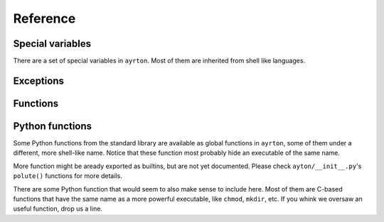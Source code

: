 Reference
=========

Special variables
-----------------

There are a set of special variables in ``ayrton``. Most of them are inherited
from shell like languages.

.. py:data:: argv

    This variable holds a list of the arguments passed to the script, with the
    script's path in the first position.

.. py:data:: path

    This variable holds a list of strings, each one representing a directory.
    When binaries are executed (see :py:func:``foo``), they're searched in these
    directories by appending *foo* to each of the directory until an executable
    is found.

Exceptions
----------

.. py:exception:: CommandNotFound

    Raised when an executable cannot be found in :py:data:``path``. Unluckily,
    currently is raised everytime you refer to an unknow variable too.

Functions
---------

.. :py:function:: bash (list_or_str)

    Apply ``bash``'s brace, tilde and pathname (also called glob) expansions (in
    that order). *list_or_str* can be a string or a list of strings. The return
    value is always a list of strings.

.. py:function:: cd (path)

    Changes the current working directory for the script process. If used as a
    context manager, it restores the original path.

.. py:function:: export (key=value, ...)

    For each *key* and *value* pair, set the variable *key* to the string
    representation of *value*, and register the variable as to be exported to
    subproceses.

.. py:function:: run (rel_or_abs_path, [*args, [**kwargs]])

    Executes an arbitrary binary that is not in :py:data:``path``. *rel_or_abs_path*
    must be a relative or absolute path.

.. py:function:: unset (*args)

    For each variable name in *\*args*, unset the variable and remove it from
    the environment to be exported to subproceses. Notice that it must be a list
    of strings, not the variables themselves. Unknow variables will be silently
    ignored.

.. py:function:: foo ([*args, [**kwars]])

    Executes the binary *foo*, searching the binary using :py:data:``path``.

Python functions
----------------

Some Python functions from the standard library are available as global functions
in ``ayrton``, some of them under a different, more shell-like name. Notice that
these function most probably hide an executable of the same name.

.. py:function:: exit ([exit_code])

    Finish the script with an exit code equal to *exit_code*. By default it's 0.
    For more details, see http://docs.python.org/3/library/sys.html#sys.exit .

.. py:function:: pwd ()

    Returns the process' current working directory. For more details, see
    For more details, see http://docs.python.org/3/library/os.html#os.getcwd .

.. py:function:: sleep ()

    Suspend execution for the given number of seconds. The argument may be a
    floating point number to indicate a more precise sleep time. For more details,
    see http://docs.python.org/3/library/time.html#time.sleep

.. py:function:: uname ()

    For more details, see http://docs.python.org/3/library/os.html#os.uname .

More function might be aready exported as builtins, but are not yet documented.
Please check ``ayton/__init__.py``'s ``polute()`` functions for more details.

There are some Python function that would seem to also make sense to include here.
Most of them are C-based functions that have the same name as a more powerful
executable, like ``chmod``, ``mkdir``, etc. If you whink we oversaw an useful
function,  drop us a line.

